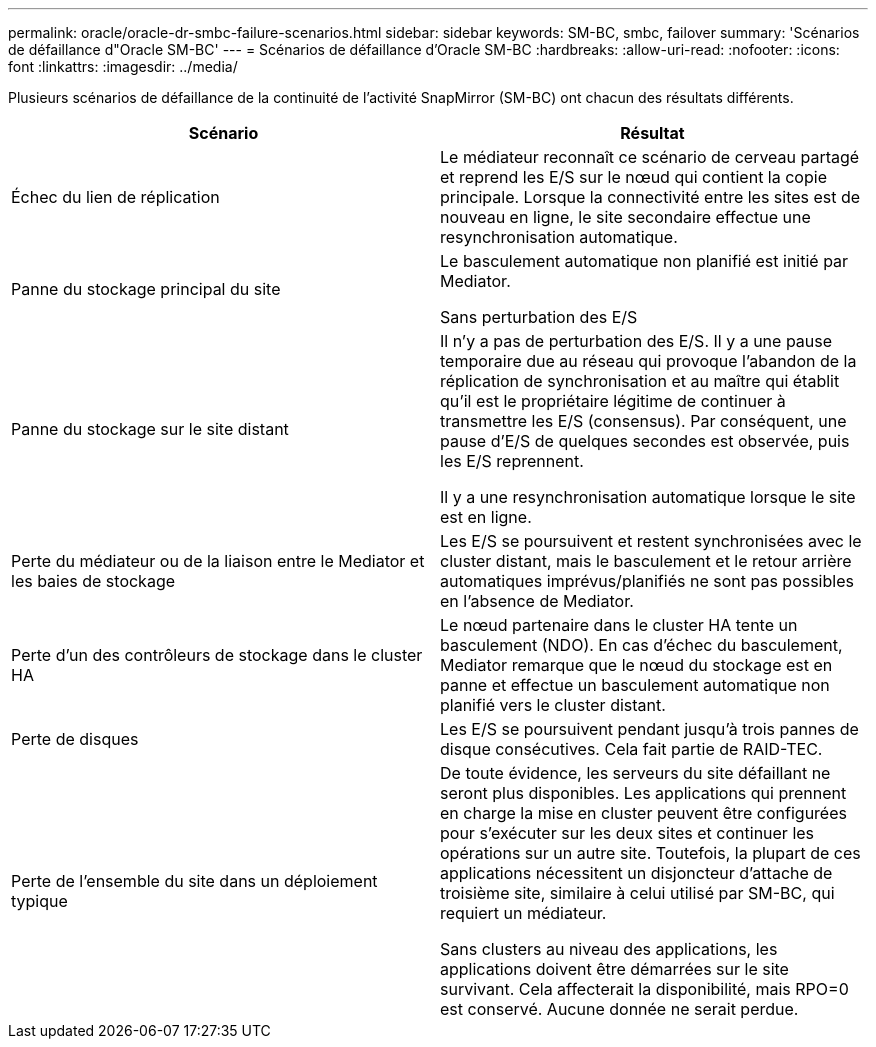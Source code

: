 ---
permalink: oracle/oracle-dr-smbc-failure-scenarios.html 
sidebar: sidebar 
keywords: SM-BC, smbc, failover 
summary: 'Scénarios de défaillance d"Oracle SM-BC' 
---
= Scénarios de défaillance d'Oracle SM-BC
:hardbreaks:
:allow-uri-read: 
:nofooter: 
:icons: font
:linkattrs: 
:imagesdir: ../media/


[role="lead"]
Plusieurs scénarios de défaillance de la continuité de l'activité SnapMirror (SM-BC) ont chacun des résultats différents.

[cols="1,1"]
|===
| Scénario | Résultat 


| Échec du lien de réplication | Le médiateur reconnaît ce scénario de cerveau partagé et reprend les E/S sur le nœud qui contient la copie principale. Lorsque la connectivité entre les sites est de nouveau en ligne, le site secondaire effectue une resynchronisation automatique. 


| Panne du stockage principal du site | Le basculement automatique non planifié est initié par Mediator.

Sans perturbation des E/S 


| Panne du stockage sur le site distant | Il n'y a pas de perturbation des E/S. Il y a une pause temporaire due au réseau qui provoque l'abandon de la réplication de synchronisation et au maître qui établit qu'il est le propriétaire légitime de continuer à transmettre les E/S (consensus). Par conséquent, une pause d'E/S de quelques secondes est observée, puis les E/S reprennent.

Il y a une resynchronisation automatique lorsque le site est en ligne. 


| Perte du médiateur ou de la liaison entre le Mediator et les baies de stockage | Les E/S se poursuivent et restent synchronisées avec le cluster distant, mais le basculement et le retour arrière automatiques imprévus/planifiés ne sont pas possibles en l'absence de Mediator. 


| Perte d'un des contrôleurs de stockage dans le cluster HA | Le nœud partenaire dans le cluster HA tente un basculement (NDO). En cas d'échec du basculement, Mediator remarque que le nœud du stockage est en panne et effectue un basculement automatique non planifié vers le cluster distant. 


| Perte de disques | Les E/S se poursuivent pendant jusqu'à trois pannes de disque consécutives. Cela fait partie de RAID-TEC. 


| Perte de l'ensemble du site dans un déploiement typique | De toute évidence, les serveurs du site défaillant ne seront plus disponibles. Les applications qui prennent en charge la mise en cluster peuvent être configurées pour s'exécuter sur les deux sites et continuer les opérations sur un autre site. Toutefois, la plupart de ces applications nécessitent un disjoncteur d'attache de troisième site, similaire à celui utilisé par SM-BC, qui requiert un médiateur.

Sans clusters au niveau des applications, les applications doivent être démarrées sur le site survivant. Cela affecterait la disponibilité, mais RPO=0 est conservé. Aucune donnée ne serait perdue. 
|===